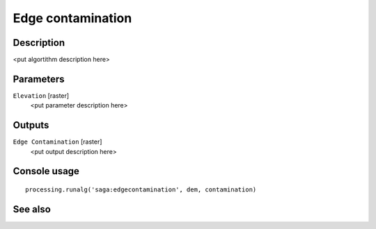 Edge contamination
==================

Description
-----------

<put algortithm description here>

Parameters
----------

``Elevation`` [raster]
  <put parameter description here>

Outputs
-------

``Edge Contamination`` [raster]
  <put output description here>

Console usage
-------------

::

  processing.runalg('saga:edgecontamination', dem, contamination)

See also
--------

